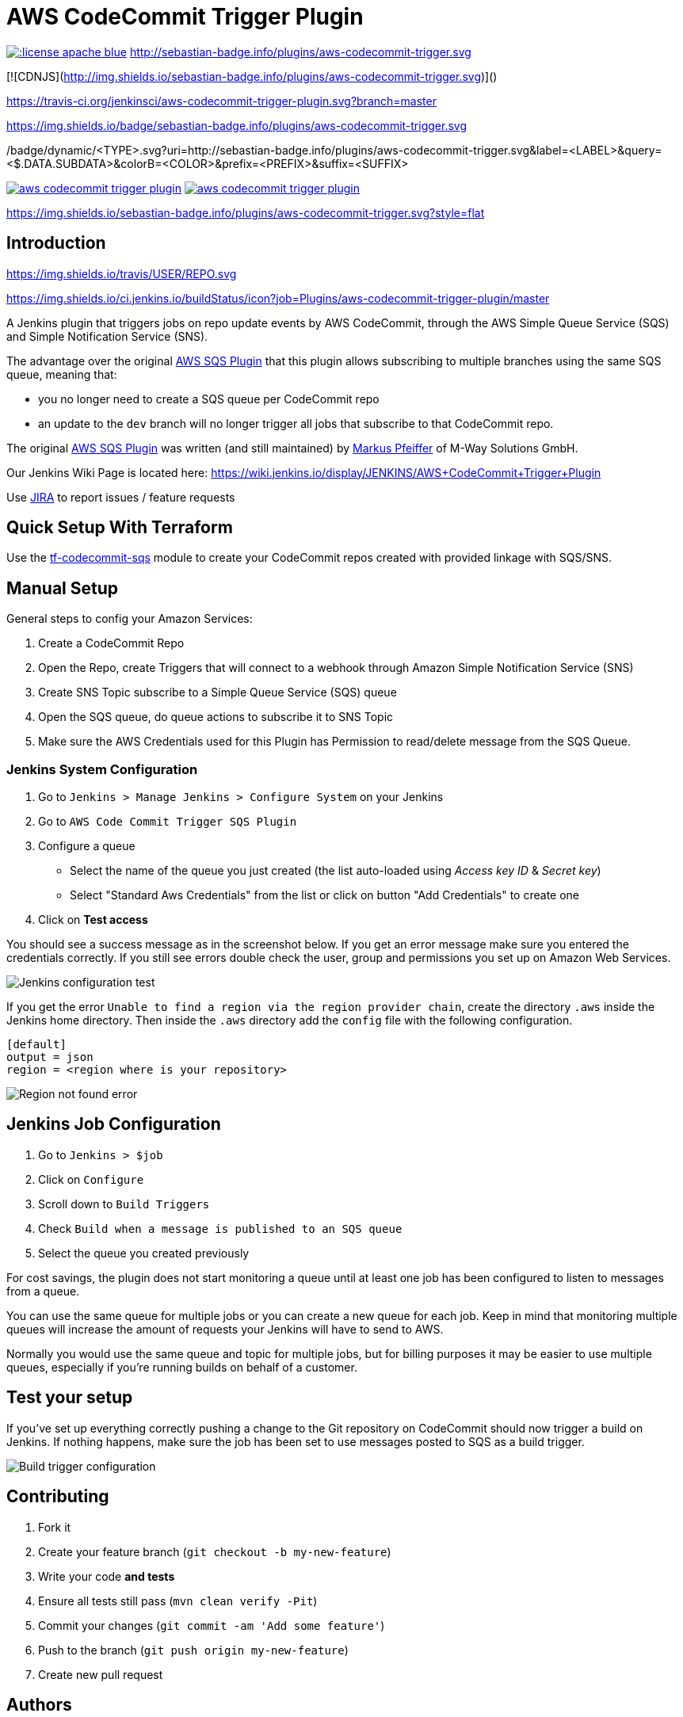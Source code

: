 = AWS CodeCommit Trigger Plugin


image:https://img.shields.io/:license-apache-blue.svg?style=flat-square[link=https://www.apache.org/licenses/LICENSE-2.0.html]
http://sebastian-badge.info/plugins/aws-codecommit-trigger.svg

[![CDNJS](http://img.shields.io/sebastian-badge.info/plugins/aws-codecommit-trigger.svg)]()

https://travis-ci.org/jenkinsci/aws-codecommit-trigger-plugin.svg?branch=master

https://img.shields.io/badge/sebastian-badge.info/plugins/aws-codecommit-trigger.svg

/badge/dynamic/<TYPE>.svg?uri=http://sebastian-badge.info/plugins/aws-codecommit-trigger.svg&label=<LABEL>&query=<$.DATA.SUBDATA>&colorB=<COLOR>&prefix=<PREFIX>&suffix=<SUFFIX>





image:https://img.shields.io/travis/jenkinsci/aws-codecommit-trigger-plugin.svg?style=flat-square[link=https://travis-ci.org/jenkinsci/aws-codecommit-trigger-plugin]
image:http://hits.dwyl.io/jenkinsci/aws-codecommit-trigger-plugin.svg[link=http://hits.dwyl.io/jenkinsci/aws-codecommit-trigger-plugin]

https://img.shields.io/sebastian-badge.info/plugins/aws-codecommit-trigger.svg?style=flat

== Introduction

https://img.shields.io/travis/USER/REPO.svg

https://img.shields.io/ci.jenkins.io/buildStatus/icon?job=Plugins/aws-codecommit-trigger-plugin/master

A Jenkins plugin that triggers jobs on repo update events by AWS
CodeCommit, through the AWS Simple Queue Service (SQS) and Simple
Notification Service (SNS).

The advantage over the original
https://github.com/jenkinsci/aws-sqs-plugin[AWS SQS Plugin] that this
plugin allows subscribing to multiple branches using the same SQS queue,
meaning that:

* you no longer need to create a SQS queue per CodeCommit repo
* an update to the `dev` branch will no longer trigger all jobs that
  subscribe to that CodeCommit repo.

The original https://github.com/jenkinsci/aws-sqs-plugin[AWS SQS Plugin]
was written (and still maintained) by
https://github.com/mpfeiffermway[Markus Pfeiffer] of M-Way Solutions
GmbH.

Our Jenkins Wiki Page is located here:
https://wiki.jenkins.io/display/JENKINS/AWS+CodeCommit+Trigger+Plugin

Use https://issues.jenkins-ci.org[JIRA] to report issues / feature requests


== Quick Setup With Terraform

Use the
https://github.com/riboseinc/tf-codecommit-sqs[tf-codecommit-sqs] module
to create your CodeCommit repos created with provided linkage with SQS/SNS.


== Manual Setup

General steps to config your Amazon Services:

1. Create a CodeCommit Repo
2. Open the Repo, create Triggers that will connect to a webhook through
   Amazon Simple Notification Service (SNS)
3. Create SNS Topic subscribe to a Simple Queue Service (SQS) queue
4. Open the SQS queue, do queue actions to subscribe it to SNS Topic
5. Make sure the AWS Credentials used for this Plugin has Permission to
   read/delete message from the SQS Queue.


=== Jenkins System Configuration

1. Go to `Jenkins > Manage Jenkins > Configure System` on your Jenkins

2. Go to `AWS Code Commit Trigger SQS Plugin`

3. Configure a queue

    * Select the name of the queue you just created (the list auto-loaded using _Access key ID_ & _Secret key_)
    * Select "Standard Aws Credentials" from the list or click on button "Add Credentials" to create one

4. Click on *Test access*

You should see a success message as in the screenshot below. If you get
an error message make sure you entered the credentials correctly. If you
still see errors double check the user, group and permissions you set up
on Amazon Web Services.

image::doc/images/global-config.png["Jenkins configuration test"]

If you get the error `Unable to find a region via the region provider chain`,
create the directory `.aws` inside the Jenkins home directory.
Then inside the `.aws` directory add the `config` file with the following configuration.

```
[default]
output = json
region = <region where is your repository>
```

image::doc/images/region-not-found.png["Region not found error"]

== Jenkins Job Configuration

1. Go to `Jenkins > $job`
2. Click on `Configure`
3. Scroll down to `Build Triggers`
4. Check `Build when a message is published to an SQS queue`
5. Select the queue you created previously

For cost savings, the plugin does not start monitoring a queue until at
least one job has been configured to listen to messages from a queue.

You can use the same queue for multiple jobs or you can create a new
queue for each job. Keep in mind that monitoring multiple queues will
increase the amount of requests your Jenkins will have to send to AWS.

Normally you would use the same queue and topic for multiple jobs, but
for billing purposes it may be easier to use multiple queues, especially
if you're running builds on behalf of a customer.


== Test your setup

If you've set up everything correctly pushing a change to the Git
repository on CodeCommit should now trigger a build on Jenkins. If
nothing happens, make sure the job has been set to use messages posted
to SQS as a build trigger.

image::doc/images/job-triggers.png[Build trigger configuration]

== Contributing

1. Fork it
2. Create your feature branch (`git checkout -b my-new-feature`)
3. Write your code **and tests**
4. Ensure all tests still pass (`mvn clean verify -Pit`)
5. Commit your changes (`git commit -am 'Add some feature'`)
6. Push to the branch (`git push origin my-new-feature`)
7. Create new pull request


== Authors

AWS CodeCommit Trigger Plugin is provided by
https://www.ribose.com[Ribose Inc.]
(GitHub page: https://github.com/riboseinc[Ribose Inc.])


== License

Full text: link:LICENSE[Apache License]
